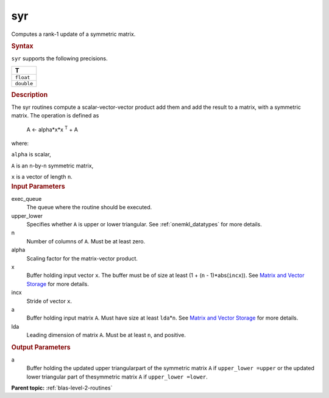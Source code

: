 .. _syr:

syr
===


.. container::


   Computes a rank-1 update of a symmetric matrix.


   .. container:: section
      :name: GUID-E620D36F-6B4E-40A6-8BDA-3D625DEF55A8


      .. rubric:: Syntax
         :name: syntax
         :class: sectiontitle


      .. cpp:function::  void syr(queue &exec_queue, uplo upper_lower,      std::int64_t n, T alpha, buffer<T,1> &x, std::int64_t incx,      buffer<T,1> &a, std::int64_t lda)

      ``syr`` supports the following precisions.


      .. list-table:: 
         :header-rows: 1

         * -  T 
         * -  ``float`` 
         * -  ``double`` 




.. container:: section
   :name: GUID-E154DE4B-4559-4471-B92B-46AF8777AC97


   .. rubric:: Description
      :name: description
      :class: sectiontitle


   The syr routines compute a scalar-vector-vector product add them and
   add the result to a matrix, with a symmetric matrix. The operation is
   defined as


  


      A  <- alpha*x*x :sup:`T` + A


   where:


   ``alpha`` is scalar,


   ``A`` is an ``n``-by-``n`` symmetric matrix,


   ``x`` is a vector of length ``n``.


.. container:: section
   :name: GUID-E1436726-01FE-4206-871E-B905F59A96B4


   .. rubric:: Input Parameters
      :name: input-parameters
      :class: sectiontitle


   exec_queue
      The queue where the routine should be executed.


   upper_lower
      Specifies whether ``A`` is upper or lower triangular. See
      :ref:`onemkl_datatypes` for more
      details.


   n
      Number of columns of ``A``. Must be at least zero.


   alpha
      Scaling factor for the matrix-vector product.


   x
      Buffer holding input vector ``x``. The buffer must be of size at
      least (1 + (``n`` - 1)*abs(``incx``)). See `Matrix and Vector
      Storage <../matrix-storage.html>`__ for
      more details.


   incx
      Stride of vector ``x``.


   a
      Buffer holding input matrix ``A``. Must have size at least
      ``lda``\ \*\ ``n``. See `Matrix and Vector
      Storage <../matrix-storage.html>`__ for
      more details.


   lda
      Leading dimension of matrix ``A``. Must be at least ``n``, and
      positive.


.. container:: section
   :name: GUID-C03D1215-FD77-4AD8-8FA2-C48A5D8B938C


   .. rubric:: Output Parameters
      :name: output-parameters
      :class: sectiontitle


   a
      Buffer holding the updated upper triangularpart of the symmetric
      matrix ``A`` if ``upper_lower =upper`` or the updated lower
      triangular part of thesymmetric matrix ``A`` if
      ``upper_lower =lower``.


.. container:: familylinks


   .. container:: parentlink


      **Parent topic:** :ref:`blas-level-2-routines`
      


.. container::

